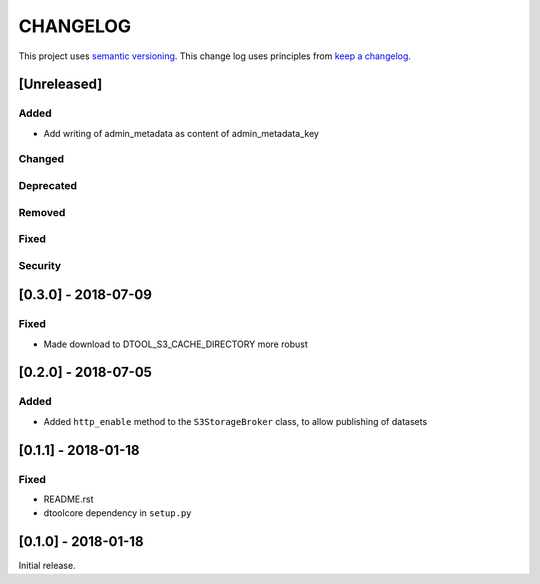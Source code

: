 CHANGELOG
=========

This project uses `semantic versioning <http://semver.org/>`_.
This change log uses principles from `keep a changelog <http://keepachangelog.com/>`_.

[Unreleased]
------------

Added
^^^^^

- Add writing of admin_metadata as content of admin_metadata_key


Changed
^^^^^^^


Deprecated
^^^^^^^^^^


Removed
^^^^^^^


Fixed
^^^^^


Security
^^^^^^^^


[0.3.0] - 2018-07-09
--------------------

Fixed
^^^^^

- Made download to DTOOL_S3_CACHE_DIRECTORY more robust



[0.2.0] - 2018-07-05
--------------------

Added
^^^^^

- Added ``http_enable`` method to the ``S3StorageBroker`` class,  to allow
  publishing of datasets


[0.1.1] - 2018-01-18
--------------------

Fixed
^^^^^

- README.rst
- dtoolcore dependency in ``setup.py``


[0.1.0] - 2018-01-18
--------------------

Initial release.
